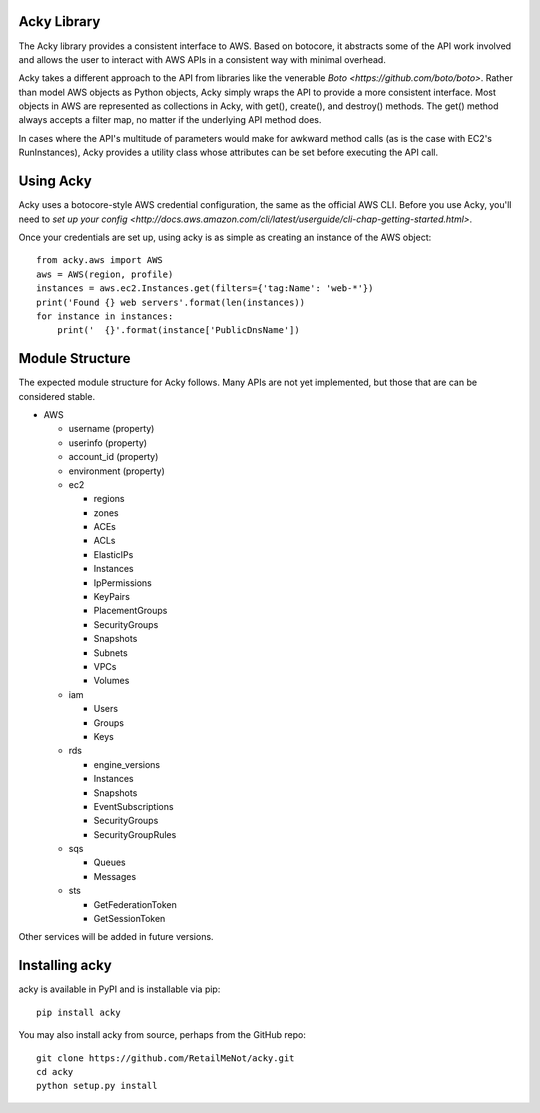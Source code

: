 %%%%%%%%%%%%
Acky Library
%%%%%%%%%%%%

The Acky library provides a consistent interface to AWS. Based on botocore, it
abstracts some of the API work involved and allows the user to interact with AWS
APIs in a consistent way with minimal overhead.

Acky takes a different approach to the API from libraries like the venerable
`Boto <https://github.com/boto/boto>`. Rather than model AWS objects as Python
objects, Acky simply wraps the API to provide a more consistent interface. Most
objects in AWS are represented as collections in Acky, with get(), create(),
and destroy() methods. The get() method always accepts a filter map, no matter
if the underlying API method does.

In cases where the API's multitude of parameters would make for awkward method
calls (as is the case with EC2's RunInstances), Acky provides a utility class
whose attributes can be set before executing the API call.


%%%%%%%%%%
Using Acky
%%%%%%%%%%

Acky uses a botocore-style AWS credential configuration, the same as the
official AWS CLI. Before you use Acky, you'll need to `set up your config
<http://docs.aws.amazon.com/cli/latest/userguide/cli-chap-getting-started.html>`.

Once your credentials are set up, using acky is as simple as creating an
instance of the AWS object::

    from acky.aws import AWS
    aws = AWS(region, profile)
    instances = aws.ec2.Instances.get(filters={'tag:Name': 'web-*'})
    print('Found {} web servers'.format(len(instances))
    for instance in instances:
        print('  {}'.format(instance['PublicDnsName'])


%%%%%%%%%%%%%%%%
Module Structure
%%%%%%%%%%%%%%%%

The expected module structure for Acky follows. Many APIs are not yet
implemented, but those that are can be considered stable.

* AWS

  * username (property)
  * userinfo (property)
  * account_id (property)
  * environment (property)
  * ec2

    * regions
    * zones
    * ACEs
    * ACLs
    * ElasticIPs
    * Instances
    * IpPermissions
    * KeyPairs
    * PlacementGroups
    * SecurityGroups
    * Snapshots
    * Subnets
    * VPCs
    * Volumes

  * iam

    * Users
    * Groups
    * Keys

  * rds

    * engine_versions
    * Instances
    * Snapshots
    * EventSubscriptions
    * SecurityGroups
    * SecurityGroupRules

  * sqs

    * Queues
    * Messages

  * sts

    * GetFederationToken
    * GetSessionToken

Other services will be added in future versions.

%%%%%%%%%%%%%%%%%%
Installing acky
%%%%%%%%%%%%%%%%%%

acky is available in PyPI and is installable via pip::

    pip install acky

You may also install acky from source, perhaps from the GitHub repo::

    git clone https://github.com/RetailMeNot/acky.git
    cd acky
    python setup.py install


